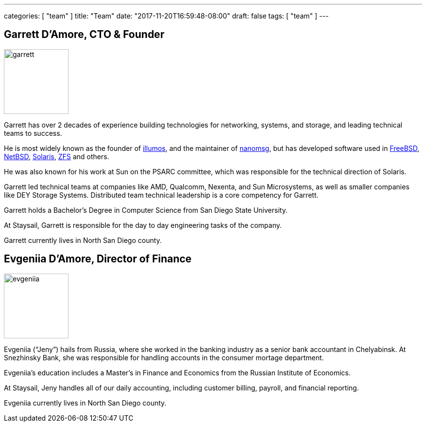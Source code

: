 ---
categories: [ "team" ]
title: "Team"
date: "2017-11-20T16:59:48-08:00"
draft: false
tags: [ "team" ]
---


== Garrett D'Amore, CTO & Founder

image::/img/garrett.png[,133,float="right"]

Garrett has over 2 decades of experience building technologies
for networking, systems, and storage, and leading technical teams to success.

He is most widely known as
the founder of http://www.illumos.org[illumos], and the maintainer of
http://www.nanomsg.org[nanomsg], but has developed software used in
http://www.freebsd.org[FreeBSD], http://www.netbsd.org[NetBSD],
http://www.oracle.com/solaris[Solaris], http://www.openzfs.org[ZFS] and others.

He was also known for his work at Sun on the PSARC committee,
which was responsible for the technical direction of Solaris.

Garrett led technical teams at companies like AMD, Qualcomm,
Nexenta, and Sun Microsystems, as well as smaller companies like DEY
Storage Systems.  Distributed team technical leadership is a core competency
for Garrett.

Garrett holds a Bachelor's Degree in Computer Science from San Diego State
University.

At Staysail, Garrett is responsible for the day to day engineering tasks
of the company.

Garrett currently lives in North San Diego county.

== Evgeniia D'Amore, Director of Finance

image::/img/evgeniia.jpeg[,133,float="right"]

Evgeniia ("`Jeny`") hails from Russia, where she worked in the banking
industry as a senior bank accountant in Chelyabinsk.
At Snezhinsky Bank, she was responsible
for handling accounts in the consumer mortage department.

Evgeniia's education includes a Master's in Finance and Economics from
the Russian Institute of Economics.

At Staysail, Jeny handles all of our daily accounting, including customer
billing, payroll, and financial reporting.

Evgeniia currently lives in North San Diego county.
